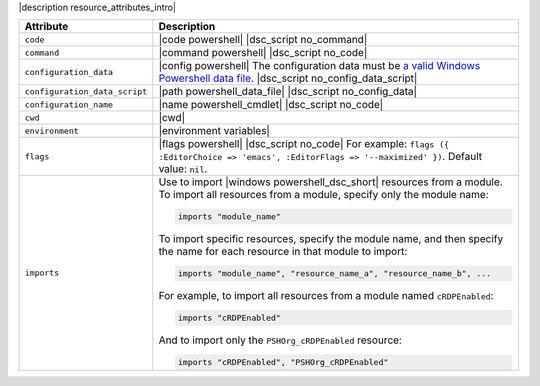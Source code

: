 .. The contents of this file are included in multiple topics.
.. This file should not be changed in a way that hinders its ability to appear in multiple documentation sets.

|description resource_attributes_intro|

.. list-table::
   :widths: 150 450
   :header-rows: 1

   * - Attribute
     - Description
   * - ``code``
     - |code powershell| |dsc_script no_command|
   * - ``command``
     - |command powershell| |dsc_script no_code|
   * - ``configuration_data``
     - |config powershell| The configuration data must be `a valid Windows Powershell data file <http://msdn.microsoft.com/en-us/library/dd878337(v=vs.85).aspx>`_. |dsc_script no_config_data_script|
   * - ``configuration_data_script``
     - |path powershell_data_file| |dsc_script no_config_data|
   * - ``configuration_name``
     - |name powershell_cmdlet| |dsc_script no_code|
   * - ``cwd``
     - |cwd|
   * - ``environment``
     - |environment variables|
   * - ``flags``
     - |flags powershell| |dsc_script no_code| For example: ``flags ({ :EditorChoice => 'emacs', :EditorFlags => '--maximized' })``. Default value: ``nil``.
   * - ``imports``
     - Use to import |windows powershell_dsc_short| resources from a module. To import all resources from a module, specify only the module name:

       .. code-block:: ruby

          imports "module_name"

       To import specific resources, specify the module name, and then specify the name for each resource in that module to import:

       .. code-block:: ruby

          imports "module_name", "resource_name_a", "resource_name_b", ...

       For example, to import all resources from a module named ``cRDPEnabled``:

       .. code-block:: ruby

          imports "cRDPEnabled"

       And to import only the ``PSHOrg_cRDPEnabled`` resource:

       .. code-block:: ruby

          imports "cRDPEnabled", "PSHOrg_cRDPEnabled"

